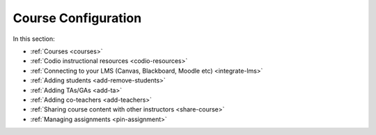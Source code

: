 .. meta::
   :description: Creating courses, adding students, connecting to LMS and working with TA's
   
Course Configuration
====================

In this section:

- :ref:`Courses <courses>`

- :ref:`Codio instructional resources <codio-resources>`

- :ref:`Connecting to your LMS (Canvas, Blackboard, Moodle etc) <integrate-lms>`

- :ref:`Adding students <add-remove-students>`

- :ref:`Adding TAs/GAs <add-ta>`

- :ref:`Adding co-teachers <add-teachers>`

- :ref:`Sharing course content with other instructors <share-course>`

- :ref:`Managing assignments <pin-assignment>`




